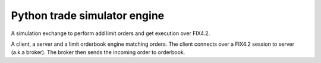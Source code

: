 Python trade simulator engine
#############################

A simulation exchange to perform add limit orders and get execution over FIX4.2.

A client, a server and a limit orderbook engine matching orders. The client connects
over a FIX4.2 session to server (a.k.a broker). The broker then sends the incoming
order to orderbook.
